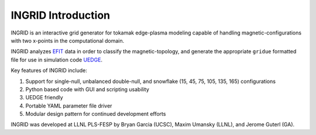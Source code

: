 INGRID Introduction
===================

INGRID is an interactive grid generator for tokamak edge-plasma modeling capable of handling magnetic-configurations with two x-points in the computational domain.

INGRID analyzes `EFIT <https://gafusion.github.io/OMFIT-source/modules/mod_EFIT.html>`_ data in order to classify the magnetic-topology, and generate the appropriate ``gridue`` formatted file for use in simulation code `UEDGE <https://github.com/LLNL/UEDGE>`_.

Key features of INGRID include:

#. Support for single-null, unbalanced double-null, and snowflake (15, 45, 75, 105, 135, 165) configurations
#. Python based code with GUI and scripting usability
#. UEDGE friendly
#. Portable YAML parameter file driver
#. Modular design pattern for continued development efforts

INGRID was developed at LLNL PLS-FESP by Bryan Garcia (UCSC), Maxim Umansky (LLNL), and Jerome Guterl (GA).